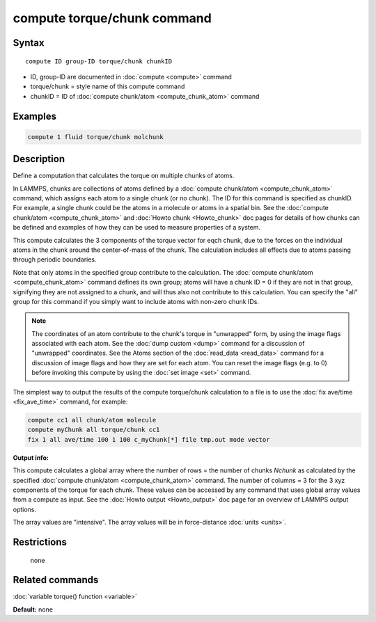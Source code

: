 .. index:: compute torque/chunk

compute torque/chunk command
============================

Syntax
""""""

.. parsed-literal::

   compute ID group-ID torque/chunk chunkID

* ID, group-ID are documented in :doc:`compute <compute>` command
* torque/chunk = style name of this compute command
* chunkID = ID of :doc:`compute chunk/atom <compute_chunk_atom>` command

Examples
""""""""

.. code-block:: LAMMPS

   compute 1 fluid torque/chunk molchunk

Description
"""""""""""

Define a computation that calculates the torque on multiple chunks of
atoms.

In LAMMPS, chunks are collections of atoms defined by a :doc:`compute chunk/atom <compute_chunk_atom>` command, which assigns each atom
to a single chunk (or no chunk).  The ID for this command is specified
as chunkID.  For example, a single chunk could be the atoms in a
molecule or atoms in a spatial bin.  See the :doc:`compute chunk/atom <compute_chunk_atom>` and :doc:`Howto chunk <Howto_chunk>`
doc pages for details of how chunks can be defined and examples of how
they can be used to measure properties of a system.

This compute calculates the 3 components of the torque vector for eqch
chunk, due to the forces on the individual atoms in the chunk around
the center-of-mass of the chunk.  The calculation includes all effects
due to atoms passing through periodic boundaries.

Note that only atoms in the specified group contribute to the
calculation.  The :doc:`compute chunk/atom <compute_chunk_atom>` command
defines its own group; atoms will have a chunk ID = 0 if they are not
in that group, signifying they are not assigned to a chunk, and will
thus also not contribute to this calculation.  You can specify the
"all" group for this command if you simply want to include atoms with
non-zero chunk IDs.

.. note::

   The coordinates of an atom contribute to the chunk's torque in
   "unwrapped" form, by using the image flags associated with each atom.
   See the :doc:`dump custom <dump>` command for a discussion of
   "unwrapped" coordinates.  See the Atoms section of the
   :doc:`read_data <read_data>` command for a discussion of image flags and
   how they are set for each atom.  You can reset the image flags
   (e.g. to 0) before invoking this compute by using the :doc:`set image <set>` command.

The simplest way to output the results of the compute torque/chunk
calculation to a file is to use the :doc:`fix ave/time <fix_ave_time>`
command, for example:

.. code-block:: LAMMPS

   compute cc1 all chunk/atom molecule
   compute myChunk all torque/chunk cc1
   fix 1 all ave/time 100 1 100 c_myChunk[*] file tmp.out mode vector

**Output info:**

This compute calculates a global array where the number of rows = the
number of chunks *Nchunk* as calculated by the specified :doc:`compute chunk/atom <compute_chunk_atom>` command.  The number of columns =
3 for the 3 xyz components of the torque for each chunk.  These values
can be accessed by any command that uses global array values from a
compute as input.  See the :doc:`Howto output <Howto_output>` doc page
for an overview of LAMMPS output options.

The array values are "intensive".  The array values will be in
force-distance :doc:`units <units>`.

Restrictions
""""""""""""
 none

Related commands
""""""""""""""""

:doc:`variable torque() function <variable>`

**Default:** none

